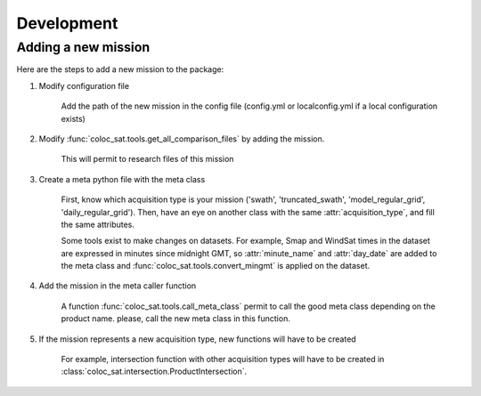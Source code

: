 ===========
Development
===========

Adding a new mission
--------------------

Here are the steps to add a new mission to the package:

1. Modify configuration file

    Add the path of the new mission in the config file (config.yml or localconfig.yml if a local configuration exists)

2. Modify :func:`coloc_sat.tools.get_all_comparison_files` by adding the mission.

    This will permit to research files of this mission

3. Create a meta python file with the meta class

    First, know which acquisition type is your mission
    ('swath', 'truncated_swath', 'model_regular_grid', 'daily_regular_grid').
    Then, have an eye on another class with the same :attr:`acquisition_type`, and
    fill the same attributes.

    Some tools exist to make changes on datasets. For example, Smap and WindSat times in the dataset are expressed in
    minutes since midnight GMT, so :attr:`minute_name` and :attr:`day_date` are added to
    the meta class and :func:`coloc_sat.tools.convert_mingmt` is applied on the dataset.

4. Add the mission in the meta caller function

    A function :func:`coloc_sat.tools.call_meta_class` permit to call the good
    meta class depending on the product name. please, call the new meta class in this
    function.

5. If the mission represents a new acquisition type, new functions will have to be created

    For example, intersection function with other acquisition types will have to be created
    in :class:`coloc_sat.intersection.ProductIntersection`.
